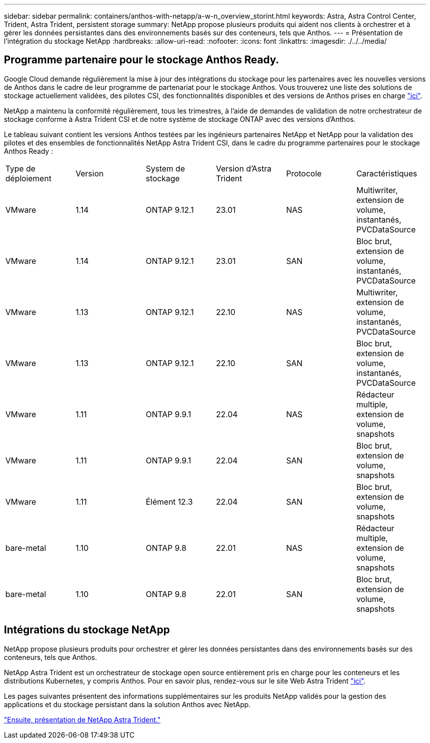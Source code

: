 ---
sidebar: sidebar 
permalink: containers/anthos-with-netapp/a-w-n_overview_storint.html 
keywords: Astra, Astra Control Center, Trident, Astra Trident, persistent storage 
summary: NetApp propose plusieurs produits qui aident nos clients à orchestrer et à gérer les données persistantes dans des environnements basés sur des conteneurs, tels que Anthos. 
---
= Présentation de l'intégration du stockage NetApp
:hardbreaks:
:allow-uri-read: 
:nofooter: 
:icons: font
:linkattrs: 
:imagesdir: ./../../media/




== Programme partenaire pour le stockage Anthos Ready.

Google Cloud demande régulièrement la mise à jour des intégrations du stockage pour les partenaires avec les nouvelles versions de Anthos dans le cadre de leur programme de partenariat pour le stockage Anthos. Vous trouverez une liste des solutions de stockage actuellement validées, des pilotes CSI, des fonctionnalités disponibles et des versions de Anthos prises en charge https://cloud.google.com/anthos/docs/resources/partner-storage["ici"^].

NetApp a maintenu la conformité régulièrement, tous les trimestres, à l'aide de demandes de validation de notre orchestrateur de stockage conforme à Astra Trident CSI et de notre système de stockage ONTAP avec des versions d'Anthos.

Le tableau suivant contient les versions Anthos testées par les ingénieurs partenaires NetApp et NetApp pour la validation des pilotes et des ensembles de fonctionnalités NetApp Astra Trident CSI, dans le cadre du programme partenaires pour le stockage Anthos Ready :

|===


| Type de déploiement | Version | System de stockage | Version d'Astra Trident | Protocole | Caractéristiques 


| VMware | 1.14 | ONTAP 9.12.1 | 23.01 | NAS | Multiwriter, extension de volume, instantanés, PVCDataSource 


| VMware | 1.14 | ONTAP 9.12.1 | 23.01 | SAN | Bloc brut, extension de volume, instantanés, PVCDataSource 


| VMware | 1.13 | ONTAP 9.12.1 | 22.10 | NAS | Multiwriter, extension de volume, instantanés, PVCDataSource 


| VMware | 1.13 | ONTAP 9.12.1 | 22.10 | SAN | Bloc brut, extension de volume, instantanés, PVCDataSource 


| VMware | 1.11 | ONTAP 9.9.1 | 22.04 | NAS | Rédacteur multiple, extension de volume, snapshots 


| VMware | 1.11 | ONTAP 9.9.1 | 22.04 | SAN | Bloc brut, extension de volume, snapshots 


| VMware | 1.11 | Élément 12.3 | 22.04 | SAN | Bloc brut, extension de volume, snapshots 


| bare-metal | 1.10 | ONTAP 9.8 | 22.01 | NAS | Rédacteur multiple, extension de volume, snapshots 


| bare-metal | 1.10 | ONTAP 9.8 | 22.01 | SAN | Bloc brut, extension de volume, snapshots 
|===


== Intégrations du stockage NetApp

NetApp propose plusieurs produits pour orchestrer et gérer les données persistantes dans des environnements basés sur des conteneurs, tels que Anthos.

NetApp Astra Trident est un orchestrateur de stockage open source entièrement pris en charge pour les conteneurs et les distributions Kubernetes, y compris Anthos. Pour en savoir plus, rendez-vous sur le site Web Astra Trident https://docs.netapp.com/us-en/trident/index.html["ici"].

Les pages suivantes présentent des informations supplémentaires sur les produits NetApp validés pour la gestion des applications et du stockage persistant dans la solution Anthos avec NetApp.

link:a-w-n_overview_trident.html["Ensuite, présentation de NetApp Astra Trident."]
